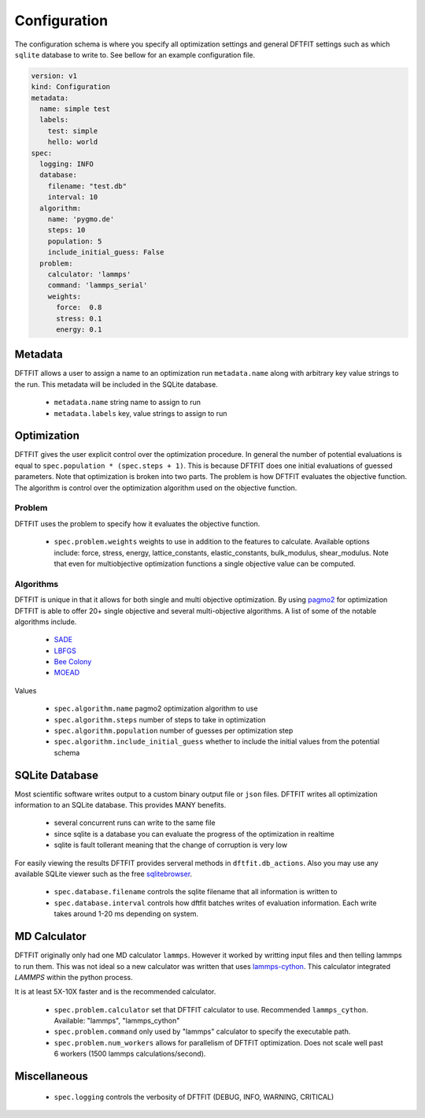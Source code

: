 Configuration
=============

The configuration schema is where you specify all optimization
settings and general DFTFIT settings such as which ``sqlite`` database
to write to. See bellow for an example configuration file.

.. code-block:: yaml

   version: v1
   kind: Configuration
   metadata:
     name: simple test
     labels:
       test: simple
       hello: world
   spec:
     logging: INFO
     database:
       filename: "test.db"
       interval: 10
     algorithm:
       name: 'pygmo.de'
       steps: 10
       population: 5
       include_initial_guess: False
     problem:
       calculator: 'lammps'
       command: 'lammps_serial'
       weights:
         force:  0.8
         stress: 0.1
         energy: 0.1

Metadata
--------

DFTFIT allows a user to assign a name to an optimization run
``metadata.name`` along with arbitrary key value strings to the
run. This metadata will be included in the SQLite database.

 - ``metadata.name`` string name to assign to run
 - ``metadata.labels`` key, value strings to assign to run

Optimization
------------

DFTFIT gives the user explicit control over the optimization
procedure. In general the number of potential evaluations is equal to
``spec.population * (spec.steps + 1)``. This is because DFTFIT does
one initial evaluations of guessed parameters. Note that optimization
is broken into two parts. The problem is how DFTFIT evaluates the
objective function. The algorithm is control over the optimization
algorithm used on the objective function.

Problem
~~~~~~~

DFTFIT uses the problem to specify how it evaluates the objective
function.

 - ``spec.problem.weights`` weights to use in addition to the features
   to calculate. Available options include: force, stress, energy,
   lattice_constants, elastic_constants, bulk_modulus,
   shear_modulus. Note that even for multiobjective optimization
   functions a single objective value can be computed.

Algorithms
~~~~~~~~~~

DFTFIT is unique in that it allows for both single and multi objective
optimization. By using `pagmo2
<https://esa.github.io/pagmo2/docs/algorithm_list.html>`_ for
optimization DFTFIT is able to offer 20+ single objective and several
multi-objective algorithms. A list of some of the notable algorithms
include.

 - `SADE <https://esa.github.io/pagmo2/docs/python/algorithms/py_algorithms.html#pygmo.sade>`_
 - `LBFGS <https://esa.github.io/pagmo2/docs/python/algorithms/py_algorithms.html#pygmo.nlopt>`_
 - `Bee Colony <https://esa.github.io/pagmo2/docs/python/algorithms/py_algorithms.html#pygmo.bee_colony>`_
 - `MOEAD <https://esa.github.io/pagmo2/docs/python/algorithms/py_algorithms.html#pygmo.moead>`_

Values

 - ``spec.algorithm.name`` pagmo2 optimization algorithm to use
 - ``spec.algorithm.steps`` number of steps to take in optimization
 - ``spec.algorithm.population`` number of guesses per optimization step
 - ``spec.algorithm.include_initial_guess`` whether to include the initial values from the potential schema


SQLite Database
---------------

Most scientific software writes output to a custom binary output file
or ``json`` files. DFTFIT writes all optimization information to an
SQLite database. This provides MANY benefits.

 - several concurrent runs can write to the same file
 - since sqlite is a database you can evaluate the progress of the optimization in realtime
 - sqlite is fault tollerant meaning that the change of corruption is very low

For easily viewing the results DFTFIT provides serveral methods in
``dftfit.db_actions``. Also you may use any available SQLite viewer
such as the free `sqlitebrowser <http://sqlitebrowser.org/>`_.

 - ``spec.database.filename`` controls the sqlite filename that all information is written to
 - ``spec.database.interval`` controls how dftfit batches writes of evaluation information. Each write takes around 1-20 ms depending on system.

MD Calculator
-------------

DFTFIT originally only had one MD calculator ``lammps``. However it
worked by writting input files and then telling lammps to run
them. This was not ideal so a new calculator was written that uses
`lammps-cython <https://gitlab.com/costrouc/lammps-cython>`_. This
calculator integrated `LAMMPS` within the python process.

It is at least 5X-10X faster and is the recommended calculator.

 - ``spec.problem.calculator`` set that DFTFIT calculator to use. Recommended ``lammps_cython``. Available: "lammps", "lammps_cython"
 - ``spec.problem.command`` only used by "lammps" calculator to
   specify the executable path.
 - ``spec.problem.num_workers`` allows for parallelism of DFTFIT
   optimization. Does not scale well past 6 workers (1500 lammps
   calculations/second).



Miscellaneous
-------------

 - ``spec.logging`` controls the verbosity of DFTFIT (DEBUG, INFO, WARNING, CRITICAL)
